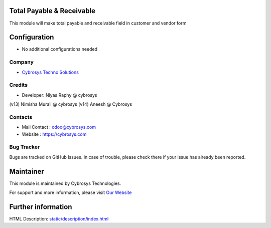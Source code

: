 Total Payable & Receivable 
==============================
This module will make total payable and receivable field in customer and vendor form


Configuration
=============
* No additional configurations needed

Company
-------
* `Cybrosys Techno Solutions <https://cybrosys.com/>`__

Credits
-------
* Developer: Niyas Raphy @ cybrosys
(v13) Nimisha Murali @ cybrosys
(v14) Aneesh @ Cybrosys

Contacts
--------
* Mail Contact : odoo@cybrosys.com
* Website : https://cybrosys.com

Bug Tracker
-----------
Bugs are tracked on GitHub Issues. In case of trouble, please check there if your issue has already been reported.

Maintainer
==========
.. image:: https://cybrosys.com/images/logo.png
   :target: https://cybrosys.com

This module is maintained by Cybrosys Technologies.

For support and more information, please visit `Our Website <https://cybrosys.com/>`__

Further information
===================
HTML Description: `<static/description/index.html>`__


